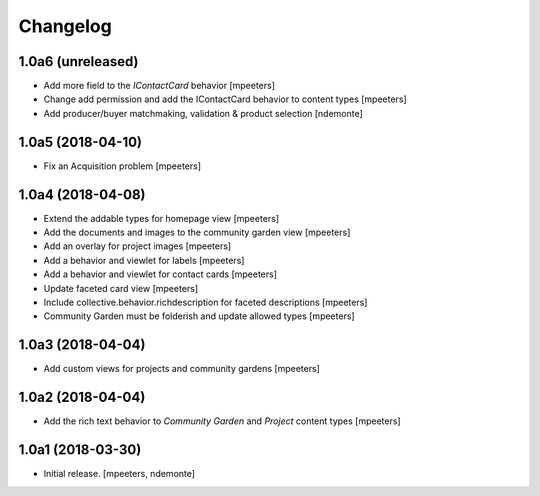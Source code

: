 Changelog
=========


1.0a6 (unreleased)
------------------

- Add more field to the `IContactCard` behavior
  [mpeeters]

- Change add permission and add the IContactCard behavior to content types
  [mpeeters]

- Add producer/buyer matchmaking, validation & product selection
  [ndemonte]


1.0a5 (2018-04-10)
------------------

- Fix an Acquisition problem
  [mpeeters]


1.0a4 (2018-04-08)
------------------

- Extend the addable types for homepage view
  [mpeeters]

- Add the documents and images to the community garden view
  [mpeeters]

- Add an overlay for project images
  [mpeeters]

- Add a behavior and viewlet for labels
  [mpeeters]

- Add a behavior and viewlet for contact cards
  [mpeeters]

- Update faceted card view
  [mpeeters]

- Include collective.behavior.richdescription for faceted descriptions
  [mpeeters]

- Community Garden must be folderish and update allowed types
  [mpeeters]


1.0a3 (2018-04-04)
------------------

- Add custom views for projects and community gardens
  [mpeeters]


1.0a2 (2018-04-04)
------------------

- Add the rich text behavior to `Community Garden` and `Project` content types
  [mpeeters]


1.0a1 (2018-03-30)
------------------

- Initial release.
  [mpeeters, ndemonte]
